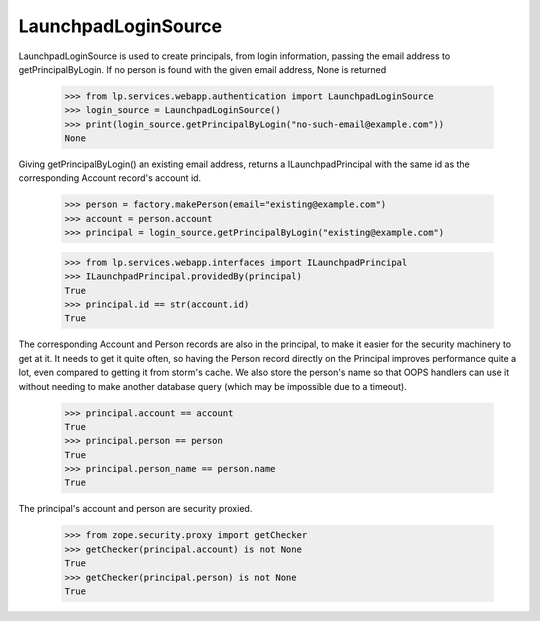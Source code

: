 LaunchpadLoginSource
====================

LaunchpadLoginSource is used to create principals, from login
information, passing the email address to getPrincipalByLogin. If no
person is found with the given email address, None is returned

    >>> from lp.services.webapp.authentication import LaunchpadLoginSource
    >>> login_source = LaunchpadLoginSource()
    >>> print(login_source.getPrincipalByLogin("no-such-email@example.com"))
    None

Giving getPrincipalByLogin() an existing email address, returns a
ILaunchpadPrincipal with the same id as the corresponding Account record's
account id.

    >>> person = factory.makePerson(email="existing@example.com")
    >>> account = person.account
    >>> principal = login_source.getPrincipalByLogin("existing@example.com")

    >>> from lp.services.webapp.interfaces import ILaunchpadPrincipal
    >>> ILaunchpadPrincipal.providedBy(principal)
    True
    >>> principal.id == str(account.id)
    True

The corresponding Account and Person records are also in the
principal, to make it easier for the security machinery to get at
it. It needs to get it quite often, so having the Person record
directly on the Principal improves performance quite a lot, even
compared to getting it from storm's cache. We also store the person's name
so that OOPS handlers can use it without needing to make another database
query (which may be impossible due to a timeout).

    >>> principal.account == account
    True
    >>> principal.person == person
    True
    >>> principal.person_name == person.name
    True

The principal's account and person are security proxied.

    >>> from zope.security.proxy import getChecker
    >>> getChecker(principal.account) is not None
    True
    >>> getChecker(principal.person) is not None
    True
